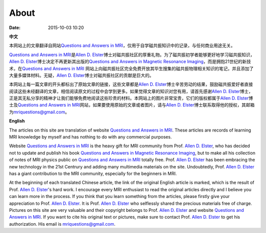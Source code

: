 About
##########

:date: 2015-10-03 10:20

**中文**

本网站上的文章翻译自网站\ `Questions and Answers in MRI <http://mriquestions.com>`_，仅用于自学磁共振知识中的记录，与任何商业用途无关。

\ `Questions and Answers in MRI <http://mriquestions.com>`_\ 是\ `Allen D. Elster <https://www.linkedin.com/in/allen-elster-a0397736>`_\ 博士对磁共振社区的厚重礼物。为了磁共振初学者能够更好地学习磁共振知识，\ `Allen D. Elster <https://www.linkedin.com/in/allen-elster-a0397736>`_\ 博士决定不再更新其出版的\ `Questions and Answers in Magnetic Resonance Imaging <http://www.amazon.com/Questions-Answers-Magnetic-Resonance-Imaging/dp/0323011845>`_，而是拥抱21世纪的新技术，在\ `Questions and Answers in MRI <http://mriquestions.com>`_ 网站上向磁共振社区完全免费开放其毕生搜集的磁共振物理相关知识的笔记，并且添加了大量多媒体材料。无疑，\ `Allen D. Elster <https://www.linkedin.com/in/allen-elster-a0397736>`_\ 博士对磁共振社区的贡献是巨大的。

本网站上每一篇文章的开头都标出了原始文章的链接，这些文章都是\ `Allen D. Elster <https://www.linkedin.com/in/allen-elster-a0397736>`_\ 博士辛苦劳动的结果，鼓励磁共振爱好者直接阅读这些未经翻译的文章，相信阅读原文的过程中会学到更多。如果觉得文章的知识对您有用，请首先感谢\ `Allen D. Elster <https://www.linkedin.com/in/allen-elster-a0397736>`_\ 博士，正是其无私分享的精神才让我们能够免费地阅读这些珍贵的材料。本网站上的图片非常宝贵，它们的版权都属于\ `Allen D. Elster <https://www.linkedin.com/in/allen-elster-a0397736>`_\ 博士及\ `Questions and Answers in MRI <http://mriquestions.com>`_\ 网站，如果要使用原始的文章或者图片，请与\ `Allen D. Elster <https://www.linkedin.com/in/allen-elster-a0397736>`_\ 博士联系取得他的授权，其邮箱为\ `mriquestions@gmail.com <mriquestions@gmail.com>`_。

**English**

The articles on this site are translation of website `Questions and Answers in MRI <http://mriquestions.com>`_. These articles are records of learning MRI knowledge by myself and has nothing to do with any commercial purposes.

Website `Questions and Answers in MRI <http://mriquestions.com>`_ is the heavy gift for MRI community from Prof. `Allen D. Elster <https://www.linkedin.com/in/allen-elster-a0397736>`_, who has decided not to update and publish his book `Questions and Answers in Magnetic Resonance Imaging <http://www.amazon.com/Questions-Answers-Magnetic-Resonance-Imaging/dp/0323011845>`_, but to make all his collection of notes of MRI physics public on `Questions and Answers in MRI <http://mriquestions.com>`_ totally free. Prof. `Allen D. Elster <https://www.linkedin.com/in/allen-elster-a0397736>`_ has been embracing the new technology in the 21st Centrury and adding many multimedia materials on the site. Undoubtedly, Prof. `Allen D. Elster <https://www.linkedin.com/in/allen-elster-a0397736>`_ has a giant contribution to the MRI community, especially for the beginners in MRI.

At the beginning of each translated Chinese article, the link of the original English article is marked, which is the result of Prof. `Allen D. Elster <https://www.linkedin.com/in/allen-elster-a0397736>`_\ 's hard work. I encourage every MRI enthusiast to read the original articles directly and I believe you can learn more in the process. If you think that you learn something from the articles, please firstly give your appreciation to Prof. `Allen D. Elster <https://www.linkedin.com/in/allen-elster-a0397736>`_. It is Prof. `Allen D. Elster <https://www.linkedin.com/in/allen-elster-a0397736>`_ who selflessly shared the precious materials free of charge. Pictures on this site are very valuable and their copyright belongs to Prof. `Allen D. Elster <https://www.linkedin.com/in/allen-elster-a0397736>`_ and website `Questions and Answers in MRI <http://mriquestions.com>`_. If you want to cite his original text or pictures, make sure to contact Prof. `Allen D. Elster <https://www.linkedin.com/in/allen-elster-a0397736>`_ to get his authorization. His email is `mriquestions@gmail.com <mriquestions@gmail.com>`_.